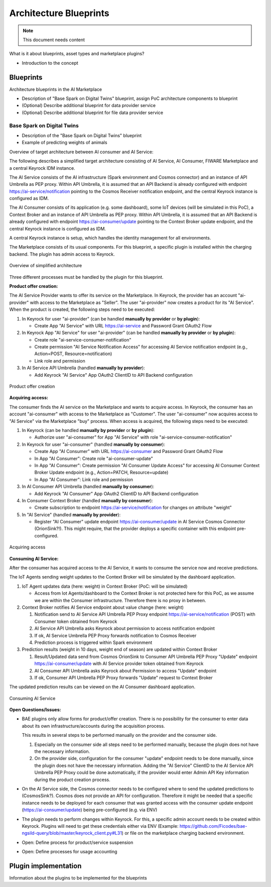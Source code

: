 =====================================
Architecture Blueprints
=====================================

.. note::
   This document needs content


What is it about blueprints, asset types and marketplace plugins?

* Introduction to the concept


----------------------------
Blueprints
----------------------------

Architecture blueprints in the AI Marketplace

* Description of "Base Spark on Digital Twins" blueprint, assign PoC architecture components to blueprint

* (Optional) Describe additional blueprint for data provider service

* (Optional) Describe additional blueprint for file data provider service



Base Spark on Digital Twins
*****************************

* Description of the "Base Spark on Digital Twins" blueprint
* Example of predicting weights of animals

Overview of target architecture between AI consumer and AI Service:

.. image:: ./images/blueprints/FW-Marketplace-Consumer-Provider.png
   :align: center


The following describes a simplified target architecture consisting of AI Service, AI Consumer,
FIWARE Marketplace and a central Keyrock IDM instance.

The AI Service consists of the AI infrastructure (Spark environment and Cosmos connector) and an instance
of API Umbrella as PEP proxy. Within API Umbrella, it is assumed that an API Backend is already configured
with endpoint https://ai-service/notification 
pointing to the Cosmos Receiver notification endpoint, and the central Keyrock instance is configured as IDM.

The AI Consumer consists of its application (e.g. some dashboard), some IoT devices (will be simulated in this PoC),
a Context Broker and an instance of API Umbrella as PEP proxy. Within API Umbrella, it is assumed that an
API Backend is already configured with endpoint https://ai-consumer/update
pointing to the Context Broker update endpoint, and the central Keyrock instance
is configured as IDM.

A central Keyrock instance is setup, which handles the identity management for all environments.

The Marketplace consists of its usual components. For this blueprint, a specific plugin is installed within the
charging backend. The plugin has admin access to Keyrock.

.. figure:: ./images/blueprints/proc0_overview.png
   :align: center

   Overview of simplified architecture
	   

Three different processes must be handled by the plugin for this blueprint.


**Product offer creation:**

The AI Service Provider wants to offer its service on the Marketplace. In Keyrock, the provider has an account
"ai-provider" with access to the Marketplace as "Seller". The user "ai-provider" now creates a product for its "AI Service".
When the product is created, the following steps need to be executed:

1. In Keyrock for user "ai-provider" (can be handled **manually by provider** or **by plugin**): 

   * Create App "AI Service" with URL https://ai-service and Password Grant OAuth2 Flow

2. In Keyrock App "AI Service" for user "ai-provider" (can be handled **manually by provider** or **by plugin**): 

   * Create role "ai-service-consumer-notification" 
   * Create permission "AI Service Notification Access" for accessing AI Service notification endpoint (e.g., Action=POST, Resource=notification)
   * Link role and permission

3. In AI Service API Umbrella (handled **manually by provider**):

   * Add Keyrock "AI Service" App OAuth2 ClientID to API Backend configuration

.. figure:: ./images/blueprints/proc1_create-product.png
   :align: center

   Product offer creation


**Acquiring access:**

The consumer finds the AI service on the Marketplace and wants to acquire access. In Keyrock, the consumer has an account 
"ai-consumer" with access to the Marketplace as "Customer". The user "ai-consumer" now acquires access to "AI Service"
via the Marketplace "buy" process. When access is acquired, the following steps need to be executed:

1. In Keyrock (can be handled **manually by provider** or **by plugin**):

   * Authorize user "ai-consumer" for App "AI Service" with role "ai-service-consumer-notification"

2. In Keyrock for user "ai-consumer" (handled **manually by consumer**):

   * Create App "AI Consumer" with URL https://ai-consumer and Password Grant OAuth2 Flow
   * In App "AI Consumer": Create role "ai-consumer-update"
   * In App "AI Consumer": Create permission "AI Consumer Update Access" for accessing AI Consumer Context Broker Update endpoint (e.g., Action=PATCH, Resource=update)
   * In App "AI Consumer": Link role and permission

3. In AI Consumer API Umbrella (handled **manually by consumer**):

   * Add Keyrock "AI Consumer" App OAuth2 ClientID to API Backend configuration
     
4. In Consumer Context Broker (handled **manually by consumer**):

   * Create subscription to endpoint https://ai-service/notification for changes on attribute "weight"

5. In "AI Service" (handled **manually by provider**):

   * Register "AI Consumer" update endpoint https://ai-consumer/update in AI Service Cosmos Connector (OrionSink?!).
     This might require, that the provider deploys a specific container with this endpoint pre-configured.

.. figure:: ./images/blueprints/proc2_acquire-access.png
   :align: center

   Acquiring access
	   

**Consuming AI Service:**

After the consumer has acquired access to the AI Service, it wants to consume the service now and receive
predictions.

The IoT Agents sending weight updates to the Context Broker will be simulated by the dashboard application.

1. IoT Agent updates data (here: weight) in Context Broker (PoC: will be simulated)

   * Access from Iot Agents/dashboard to the Context Broker is not protected here for this PoC, as we assume we are within
     the Consumer infrastructure. Therefore there is no proxy in between.

2. Context Broker notifies AI Service endpoint about value change (here: weight)

   1. Notification send to AI Service API Umbrella PEP Proxy endpoint https://ai-service/notification (POST) with Consumer
      token obtained from Keyrock
   2. AI Service API Umbrella asks Keyrock about permission to access notification endpoint
   3. If ok, AI Service Umbrella PEP Proxy forwards notification to Cosmos Receiver
   4. Prediction process is triggered within Spark environment

3. Prediction results (weight in 10 days, weight end of season) are updated within Context Broker

   1. Result/Updated data send from Cosmos OrionSink to Consumer API Umbrella PEP Proxy "Update" endpoint
      https://ai-consumer/update with AI Service provider token obtained from Keyrock
   2. AI Consumer API Umbrella asks Keyrock about Permission to access "Update" endpoint
   3. If ok, Consumer API Umbrella PEP Proxy forwards "Update" request to Context Broker

The updated prediction results can be viewed on the AI Consumer dashboard application.
      
.. figure:: ./images/blueprints/proc3_consume-service.png
   :align: center

   Consuming AI Service
	  


**Open Questions/Issues:**

* BAE plugins only allow forms for product/offer creation. There is no possibility for the consumer to enter
  data about its own infrastructure/accounts during the acquisition process.

  This results in several steps to be performed manually on the provider and the consumer side.

  1. Especially on the consumer side all steps need to be performed manually, because the plugin does not have
     the necessary information. 
  2. On the provider side, configuration for the consumer "update" endpoint needs to be done manually, since the
     plugin does not have the necessary information. Adding the "AI Service" ClientID to the AI Service API Umbrella
     PEP Proxy could be done automatically, if the provider would enter Admin API Key information during the product
     creation process.

* On the AI Service side, the Cosmos connector needs to be configured where to send the updated predictions to (CosmosSink?).
  Cosmos does not provide an API for configuration. Therefore it might be needed that a specific instance needs to be deployed
  for each consumer that was granted access with the consumer update endpoint (https://ai-consumer/update)
  being pre-configured (e.g. via ENV)

* The plugin needs to perform changes within Keyrock. For this, a specific admin account needs to be created within
  Keyrock. Plugins will need to get these credentials either via
  ENV (Example: https://github.com/Ficodes/bae-ngsild-query/blob/master/keyrock_client.py#L31) or file on the marketplace
  charging backend environment.

* Open: Define process for product/service suspension

* Open: Define processes for usage accounting
  

  
  

---------------------------
Plugin implementation
---------------------------

Information about the plugins to be implemented for the blueprints




